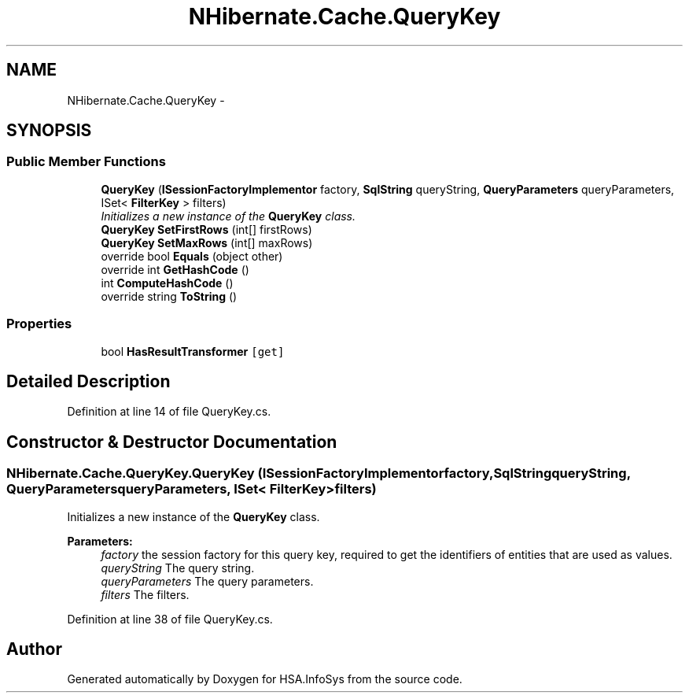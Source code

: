 .TH "NHibernate.Cache.QueryKey" 3 "Fri Jul 5 2013" "Version 1.0" "HSA.InfoSys" \" -*- nroff -*-
.ad l
.nh
.SH NAME
NHibernate.Cache.QueryKey \- 
.SH SYNOPSIS
.br
.PP
.SS "Public Member Functions"

.in +1c
.ti -1c
.RI "\fBQueryKey\fP (\fBISessionFactoryImplementor\fP factory, \fBSqlString\fP queryString, \fBQueryParameters\fP queryParameters, ISet< \fBFilterKey\fP > filters)"
.br
.RI "\fIInitializes a new instance of the \fBQueryKey\fP class\&. \fP"
.ti -1c
.RI "\fBQueryKey\fP \fBSetFirstRows\fP (int[] firstRows)"
.br
.ti -1c
.RI "\fBQueryKey\fP \fBSetMaxRows\fP (int[] maxRows)"
.br
.ti -1c
.RI "override bool \fBEquals\fP (object other)"
.br
.ti -1c
.RI "override int \fBGetHashCode\fP ()"
.br
.ti -1c
.RI "int \fBComputeHashCode\fP ()"
.br
.ti -1c
.RI "override string \fBToString\fP ()"
.br
.in -1c
.SS "Properties"

.in +1c
.ti -1c
.RI "bool \fBHasResultTransformer\fP\fC [get]\fP"
.br
.in -1c
.SH "Detailed Description"
.PP 
Definition at line 14 of file QueryKey\&.cs\&.
.SH "Constructor & Destructor Documentation"
.PP 
.SS "NHibernate\&.Cache\&.QueryKey\&.QueryKey (\fBISessionFactoryImplementor\fPfactory, \fBSqlString\fPqueryString, \fBQueryParameters\fPqueryParameters, ISet< \fBFilterKey\fP >filters)"

.PP
Initializes a new instance of the \fBQueryKey\fP class\&. 
.PP
\fBParameters:\fP
.RS 4
\fIfactory\fP the session factory for this query key, required to get the identifiers of entities that are used as values\&.
.br
\fIqueryString\fP The query string\&.
.br
\fIqueryParameters\fP The query parameters\&.
.br
\fIfilters\fP The filters\&.
.RE
.PP

.PP
Definition at line 38 of file QueryKey\&.cs\&.

.SH "Author"
.PP 
Generated automatically by Doxygen for HSA\&.InfoSys from the source code\&.
